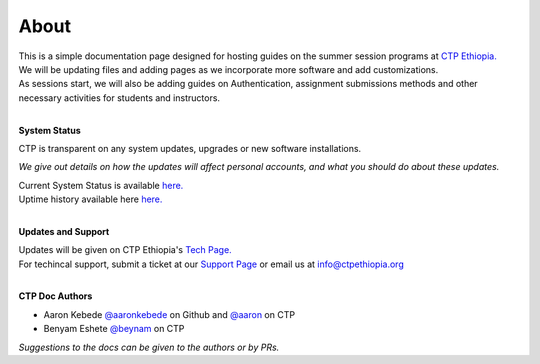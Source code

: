 

About
-------

.. Not really a documentation considering the fact that we are not creating any new apps or anything, but it felt only correct to use Github to host our ReadtheDocs


| This is a simple documentation page designed for hosting guides on the summer session programs at `CTP Ethiopia. <https://ctpethiopia.org/>`_ 
| We will be updating files and adding pages as we incorporate more software and add customizations.
| As sessions start, we will also be adding guides on  Authentication, assignment submissions methods and other necessary activities for students and instructors. 

|
**System Status**

| CTP is transparent on any system updates, upgrades or new software installations.

*We give out details on how the updates will affect personal accounts, and what you should do about these updates.*

| Current System Status is available  `here. <https://tech.ctpethiopia.org/~/sys-status/ctp>`_ 
| Uptime history available  here `here. <https://ctpacademy.statuspage.io/history>`_ 
|
**Updates and Support**

| Updates will be given on CTP Ethiopia's  `Tech Page. <https://tech.ctpethiopia.org>`_  
| For techincal support, submit a ticket at our `Support Page <https://my.ctpethiopia.org/submit-ticket>`_ or email us at info@ctpethiopia.org
| 
**CTP Doc Authors**
 
* Aaron Kebede `@aaronkebede <https://github.com/aaronkebede>`_ on Github and `@aaron <https://net.ctpethiopia.org/members/aaron/>`_  on CTP
* Benyam Eshete `@beynam <https://net.ctpethiopia.org/members/benyam/>`_  on CTP
*Suggestions to the docs can be given to the authors or by PRs.*



